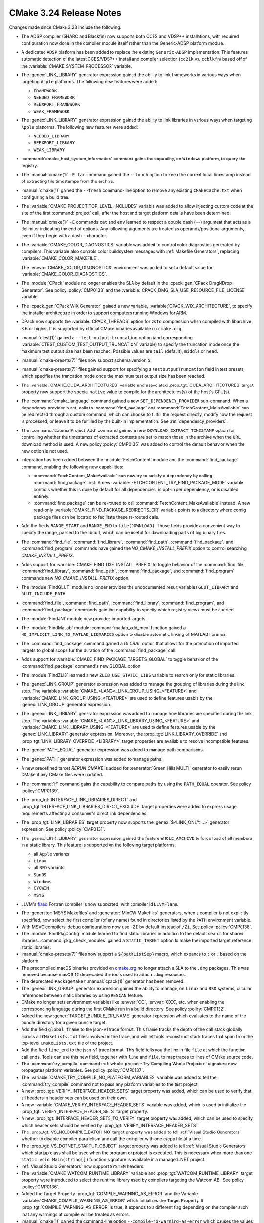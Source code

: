 CMake 3.24 Release Notes
************************

.. only:: html

  .. contents::

Changes made since CMake 3.23 include the following.

* The ADSP compiler (SHARC and Blackfin) now supports
  both CCES and VDSP++ installations,
  with required configuration now done in the compiler module itself
  rather than the Generic-ADSP platform module.

* A dedicated ``ADSP`` platform has been added
  to replace the existing ``Generic-ADSP`` implementation.
  This features automatic detection of the latest CCES/VDSP++ install
  and compiler selection (``cc21k`` vs. ``ccblkfn``)
  based off of the :variable:`CMAKE_SYSTEM_PROCESSOR` variable.

* The :genex:`LINK_LIBRARY` generator expression gained the ability to link
  frameworks in various ways when targeting ``Apple`` platforms. The following
  new features were added:

  * ``FRAMEWORK``
  * ``NEEDED_FRAMEWORK``
  * ``REEXPORT_FRAMEWORK``
  * ``WEAK_FRAMEWORK``

* The :genex:`LINK_LIBRARY` generator expression gained the ability to link
  libraries in various ways when targeting ``Apple`` platforms. The following
  new features were added:

  * ``NEEDED_LIBRARY``
  * ``REEXPORT_LIBRARY``
  * ``WEAK_LIBRARY``

* :command:`cmake_host_system_information` command gains the capability, on
  ``Windows`` platform, to  query the registry.

* The :manual:`cmake(1)` ``-E tar`` command gained the ``--touch`` option
  to keep the current local timestamp instead of extracting file timestamps
  from the archive.

* :manual:`cmake(1)` gained the ``--fresh`` command-line option to remove
  any existing ``CMakeCache.txt`` when configuring a build tree.

* The :variable:`CMAKE_PROJECT_TOP_LEVEL_INCLUDES` variable was added to allow
  injecting custom code at the site of the first :command:`project` call,
  after the host and target platform details have been determined.

* The :manual:`cmake(1)` ``-E`` commands ``cat`` and ``env`` learned to respect
  a double dash (``--``) argument that acts as a delimiter indicating the end of
  options. Any following arguments are treated as operands/positional arguments,
  even if they begin with a dash ``-`` character.

* The :variable:`CMAKE_COLOR_DIAGNOSTICS` variable was added to control
  color diagnostics generated by compilers.  This variable also controls
  color buildsystem messages with :ref:`Makefile Generators`, replacing
  :variable:`CMAKE_COLOR_MAKEFILE`.

  The :envvar:`CMAKE_COLOR_DIAGNOSTICS` environment was added to set
  a default value for :variable:`CMAKE_COLOR_DIAGNOSTICS`.

* The :module:`CPack` module no longer enables the SLA by default in the
  :cpack_gen:`CPack DragNDrop Generator`.  See policy :policy:`CMP0133`
  and the :variable:`CPACK_DMG_SLA_USE_RESOURCE_FILE_LICENSE` variable.

* The :cpack_gen:`CPack WIX Generator` gained a new variable,
  :variable:`CPACK_WIX_ARCHITECTURE`, to specify the installer architecture
  in order to support computers running Windows for ARM.

* CPack now supports the :variable:`CPACK_THREADS` option for ``zstd``
  compression when compiled with libarchive 3.6 or higher.  It is
  supported by official CMake binaries available on ``cmake.org``.

* :manual:`ctest(1)` gained a ``--test-output-truncation`` option (and
  corresponding :variable:`CTEST_CUSTOM_TEST_OUTPUT_TRUNCATION` variable) to
  specify the truncation mode once the maximum test output size has been
  reached. Possible values are ``tail`` (default), ``middle`` or ``head``.
* :manual:`cmake-presets(7)` files now support schema version ``5``.
* :manual:`cmake-presets(7)` files gained support for specifying a
  ``testOutputTruncation`` field in test presets, which specifies the truncation
  mode once the maximum test output size has been reached.

* The :variable:`CMAKE_CUDA_ARCHITECTURES` variable and associated
  :prop_tgt:`CUDA_ARCHITECTURES` target property now support the
  special ``native`` value to compile for the architectures(s)
  of the host's GPU(s).

* The :command:`cmake_language` command gained a new
  ``SET_DEPENDENCY_PROVIDER`` sub-command.  When a dependency provider is set,
  calls to :command:`find_package` and :command:`FetchContent_MakeAvailable`
  can be redirected through a custom command, which can choose to fulfill the
  request directly, modify how the request is processed, or leave it to be
  fulfilled by the built-in implementation.  See :ref:`dependency_providers`.

* The :command:`ExternalProject_Add` command gained a new
  ``DOWNLOAD_EXTRACT_TIMESTAMP`` option for controlling whether the timestamps
  of extracted contents are set to match those in the archive when the ``URL``
  download method is used. A new policy :policy:`CMP0135` was added to control
  the default behavior when the new option is not used.

* Integration has been added between the :module:`FetchContent` module and the
  :command:`find_package` command, enabling the following new capabilities:

  * :command:`FetchContent_MakeAvailable` can now try to satisfy a dependency
    by calling :command:`find_package` first.  A new
    :variable:`FETCHCONTENT_TRY_FIND_PACKAGE_MODE` variable controls whether
    this is done by default for all dependencies, is opt-in per dependency,
    or is disabled entirely.

  * :command:`find_package` can be re-routed to call
    :command:`FetchContent_MakeAvailable` instead.  A new read-only
    :variable:`CMAKE_FIND_PACKAGE_REDIRECTS_DIR` variable points to a
    directory where config package files can be located to facilitate these
    re-routed calls.

* Add the fields ``RANGE_START`` and ``RANGE_END`` to ``file(DOWNLOAD)``.
  Those fields provide a convenient way to specify the range, passed to the
  libcurl, which can be useful for downloading parts of big binary files.

* The :command:`find_file`, :command:`find_library`, :command:`find_path`,
  :command:`find_package`, and :command:`find_program` commands have gained
  the `NO_CMAKE_INSTALL_PREFIX` option to control searching
  `CMAKE_INSTALL_PREFIX`.

* Adds support for :variable:`CMAKE_FIND_USE_INSTALL_PREFIX` to toggle
  behavior of the :command:`find_file`, :command:`find_library`, :command:`find_path`,
  :command:`find_package`, and :command:`find_program` commands new
  `NO_CMAKE_INSTALL_PREFIX` option.

* The :module:`FindGLUT` module no longer provides the undocumented
  result variables ``GLUT_LIBRARY`` and ``GLUT_INCLUDE_PATH``.

* :command:`find_file`, :command:`find_path`, :command:`find_library`,
  :command:`find_program`, and :command:`find_package` commands gain the
  capability to specify which registry views must be queried.

* The :module:`FindJNI` module now provides imported targets.

* The :module:`FindMatlab` module :command:`matlab_add_mex` function
  gained a ``NO_IMPLICIT_LINK_TO_MATLAB_LIBRARIES`` option to disable
  automatic linking of MATLAB libraries.

* The :command:`find_package` command gained a `GLOBAL` option that
  allows for the promotion of imported targets to global scope fur the
  duration of the :command:`find_package` call.

* Adds support for :variable:`CMAKE_FIND_PACKAGE_TARGETS_GLOBAL` to
  toggle behavior of the :command:`find_package` command's new GLOBAL option

* The :module:`FindZLIB` learned a new ``ZLIB_USE_STATIC_LIBS`` variable to
  search only for static libraries.

* The :genex:`LINK_GROUP` generator expression was added to manage the grouping
  of libraries during the link step. The variables
  :variable:`CMAKE_<LANG>_LINK_GROUP_USING_<FEATURE>` and
  :variable:`CMAKE_LINK_GROUP_USING_<FEATURE>` are used to define features
  usable by the :genex:`LINK_GROUP` generator expression.

* The :genex:`LINK_LIBRARY` generator expression was added to manage how
  libraries are specified during the link step. The variables
  :variable:`CMAKE_<LANG>_LINK_LIBRARY_USING_<FEATURE>` and
  :variable:`CMAKE_LINK_LIBRARY_USING_<FEATURE>` are used to define features
  usable by the :genex:`LINK_LIBRARY` generator expression. Moreover, the
  :prop_tgt:`LINK_LIBRARY_OVERRIDE` and
  :prop_tgt:`LINK_LIBRARY_OVERRIDE_<LIBRARY>` target properties are available
  to resolve incompatible features.

* The :genex:`PATH_EQUAL` generator expression was added to manage path
  comparisons.

* The :genex:`PATH` generator expression was added to manage paths.

* A new predefined target `RERUN_CMAKE` is added for
  :generator:`Green Hills MULTI` generator to easily rerun
  CMake if any CMake files were updated.

* The :command:`if` command gains the capability to compare paths by using the
  ``PATH_EQUAL`` operator. See policy :policy:`CMP0139`.

* The :prop_tgt:`INTERFACE_LINK_LIBRARIES_DIRECT` and
  :prop_tgt:`INTERFACE_LINK_LIBRARIES_DIRECT_EXCLUDE` target properties
  were added to express usage requirements affecting a consumer's
  direct link dependencies.

* The :prop_tgt:`LINK_LIBRARIES` target property now supports
  the :genex:`$<LINK_ONLY:...>` generator expression.
  See policy :policy:`CMP0131`.

* The :genex:`LINK_LIBRARY` generator expression gained the feature
  ``WHOLE_ARCHIVE`` to force load of all members in a static library. This
  feature is supported on the following target platforms:

  * all ``Apple`` variants
  * ``Linux``
  * all ``BSD`` variants
  * ``SunOS``
  * ``Windows``
  * ``CYGWIN``
  * ``MSYS``

* LLVM's `flang`_ Fortran compiler is now supported, with compiler id ``LLVMFlang``.

.. _`flang`: https://github.com/llvm/llvm-project/tree/main/flang

* The :generator:`MSYS Makefiles` and :generator:`MinGW Makefiles`
  generators, when a compiler is not explicitly specified, now select
  the first compiler (of any name) found in directories listed by the
  ``PATH`` environment variable.

* With MSVC compilers, debug configurations now use ``-ZI`` by default
  instead of ``/Zi``.  See policy :policy:`CMP0138`.

* The :module:`FindPkgConfig` module learned to find static libraries
  in addition to the default search for shared libraries.
  :command:`pkg_check_modules` gained a ``STATIC_TARGET`` option
  to make the imported target reference static libraries.

* :manual:`cmake-presets(7)` files now support a ``${pathListSep}`` macro,
  which expands to ``:`` or ``;`` based on the platform.

* The precompiled macOS binaries provided on
  `cmake.org <https://cmake.org/download/>`_ no longer attach a SLA
  to the ``.dmg`` packages.  This was removed because macOS 12 deprecated
  the tools used to attach ``.dmg`` resources.

* The deprecated ``PackageMaker`` :manual:`cpack(1)` generator has
  been removed.

* The :genex:`LINK_GROUP` generator expression gained the ability to manage, on
  ``Linux`` and ``BSD`` systems, circular references between static libraries
  by using ``RESCAN`` feature.

* CMake no longer sets environment variables like :envvar:`CC`, :envvar:`CXX`,
  etc. when enabling the corresponding language during the first CMake run in
  a build directory. See policy :policy:`CMP0132`.

* Added the new :genex:`TARGET_BUNDLE_DIR_NAME` generator expression
  which evaluates to the name of the bundle directory for a given bundle
  target.

* Add the field ``global_frame`` to the json-v1 trace format. This
  frame tracks the depth of the call stack globally across all
  ``CMakeLists.txt`` files involved in the trace, and will let tools
  reconstruct stack traces that span from the top-level ``CMakeLists.txt``
  file of the project.

* Add the field ``line_end`` to the json-v1 trace format. This
  field tells you the line in file ``file`` at which the function
  call ends. Tools can use this new field, together with ``line``
  and ``file``, to map traces to lines of CMake source code.

* The :command:`try_compile` command
  :ref:`whole-project <Try Compiling Whole Projects>` signature
  now propagates platform variables.  See policy :policy:`CMP0137`.

* The :variable:`CMAKE_TRY_COMPILE_NO_PLATFORM_VARIABLES` variable
  was added to tell the :command:`try_compile` command not to
  pass any platform variables to the test project.

* A new :prop_tgt:`VERIFY_INTERFACE_HEADER_SETS` target property was added,
  which can be used to verify that all headers in header sets can be used on
  their own.
* A new :variable:`CMAKE_VERIFY_INTERFACE_HEADER_SETS` variable was added,
  which is used to initialize the :prop_tgt:`VERIFY_INTERFACE_HEADER_SETS`
  target property.
* A new :prop_tgt:`INTERFACE_HEADER_SETS_TO_VERIFY` target property was added,
  which can be used to specify which header sets should be verified by
  :prop_tgt:`VERIFY_INTERFACE_HEADER_SETS`.

* The :prop_tgt:`VS_NO_COMPILE_BATCHING` target property was added to
  tell :ref:`Visual Studio Generators` whether to disable compiler parallelism
  and call the compiler with one c/cpp file at a time.

* The :prop_tgt:`VS_DOTNET_STARTUP_OBJECT` target property was added to
  tell :ref:`Visual Studio Generators` which startup class shall be used
  when the program or project is executed. This is necessary when more
  than one ``static void Main(string[])`` function signature is available
  in a managed .NET project.

* :ref:`Visual Studio Generators` now support ``SYSTEM`` headers.

* The :variable:`CMAKE_WATCOM_RUNTIME_LIBRARY` variable and
  :prop_tgt:`WATCOM_RUNTIME_LIBRARY` target property were introduced to
  select the runtime library used by compilers targeting the Watcom ABI.
  See policy :policy:`CMP0136`.

* Added the Target Property :prop_tgt:`COMPILE_WARNING_AS_ERROR` and the
  Variable :variable:`CMAKE_COMPILE_WARNING_AS_ERROR` which initializes the
  Target Property. If :prop_tgt:`COMPILE_WARNING_AS_ERROR` is true, it expands
  to a different flag depending on the compiler such that any warnings at
  compile will be treated as errors.

* :manual:`cmake(1)` gained the command-line option
  ``--compile-no-warning-as-error`` which causes the values of
  the :prop_tgt:`COMPILE_WARNING_AS_ERROR` target property and
  :variable:`CMAKE_COMPILE_WARNING_AS_ERROR` variable to be ignored.

* The :command:`while` command now diagnoses errors during condition
  evaluation.  See policy :policy:`CMP0130`.

* The Xcode generator learned to handle global and target specific
  ``xcconfig`` files with the :variable:`CMAKE_XCODE_XCCONFIG`
  variable and :prop_tgt:`XCODE_XCCONFIG` target property.
